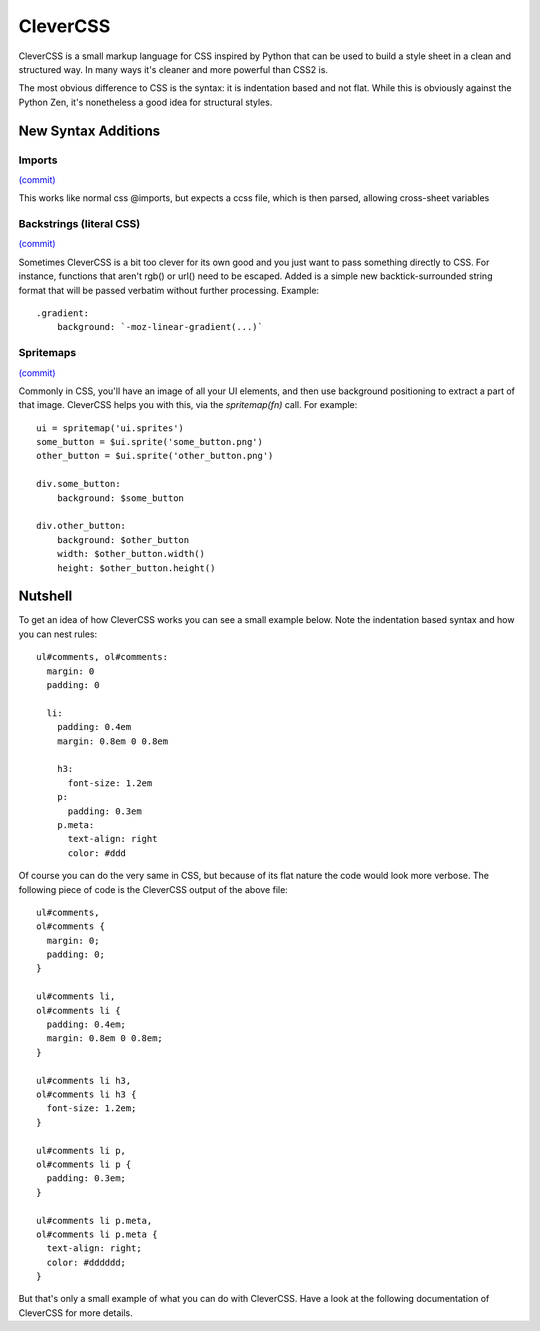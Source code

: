 =========
CleverCSS
=========

CleverCSS is a small markup language for CSS inspired by Python that can be used
to build a style sheet in a clean and structured way.  In many ways it's cleaner
and more powerful than CSS2 is.

The most obvious difference to CSS is the syntax: it is indentation based and
not flat.  While this is obviously against the Python Zen, it's nonetheless a
good idea for structural styles.


New Syntax Additions
====================

Imports
----------
`(commit) <http://github.com/jabapyth/clevercss/commit/04536763f98bf5285194595a39e21c41d7c63b1a>`_

This works like normal css @imports, but expects a ccss file, which is then
parsed, allowing cross-sheet variables

Backstrings (literal CSS)
-------------------------------
`(commit) <http://github.com/WorldMaker/clevercss/commit/66b86c61454daae57a504185df359437c4883ae8>`_

Sometimes CleverCSS is a bit too clever for its own good and you just
want to pass something directly to CSS. For instance, functions that
aren't rgb() or url() need to be escaped. Added is a simple new
backtick-surrounded string format that will be passed verbatim without
further processing. Example::

  .gradient:
      background: `-moz-linear-gradient(...)`

Spritemaps
------------
`(commit) <http://github.com/jabapyth/clevercss/commit/f5a98c9b29d57b6543cc2cc87728061148c13588>`_

Commonly in CSS, you'll have an image of all your UI elements, and then use
background positioning to extract a part of that image. CleverCSS helps you
with this, via the `spritemap(fn)` call. For example::

    ui = spritemap('ui.sprites')
    some_button = $ui.sprite('some_button.png')
    other_button = $ui.sprite('other_button.png')

    div.some_button:
        background: $some_button

    div.other_button:
        background: $other_button
        width: $other_button.width()
        height: $other_button.height()

Nutshell
========

To get an idea of how CleverCSS works you can see a small example below.  Note
the indentation based syntax and how you can nest rules::

    ul#comments, ol#comments:
      margin: 0
      padding: 0

      li:
        padding: 0.4em
        margin: 0.8em 0 0.8em

        h3:
          font-size: 1.2em
        p:
          padding: 0.3em
        p.meta:
          text-align: right
          color: #ddd

Of course you can do the very same in CSS, but because of its flat nature the
code would look more verbose.  The following piece of code is the CleverCSS
output of the above file::

    ul#comments,
    ol#comments {
      margin: 0;
      padding: 0;
    }

    ul#comments li,
    ol#comments li {
      padding: 0.4em;
      margin: 0.8em 0 0.8em;
    }

    ul#comments li h3,
    ol#comments li h3 {
      font-size: 1.2em;
    }

    ul#comments li p,
    ol#comments li p {
      padding: 0.3em;
    }

    ul#comments li p.meta,
    ol#comments li p.meta {
      text-align: right;
      color: #dddddd;
    }

But that's only a small example of what you can do with CleverCSS.  Have a look
at the following documentation of CleverCSS for more details.
